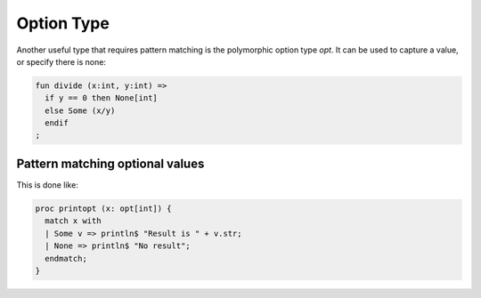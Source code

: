 Option Type
===========

Another useful type that requires pattern matching is the polymorphic
option type `opt`. It can be used to capture a value, or specify there
is none:

.. code-block:: felix

  fun divide (x:int, y:int) =>
    if y == 0 then None[int]
    else Some (x/y)
    endif
  ;

Pattern matching optional values
--------------------------------

This is done like:

.. code-block:: felix
  
  proc printopt (x: opt[int]) {
    match x with
    | Some v => println$ "Result is " + v.str;
    | None => println$ "No result";
    endmatch;
  }


